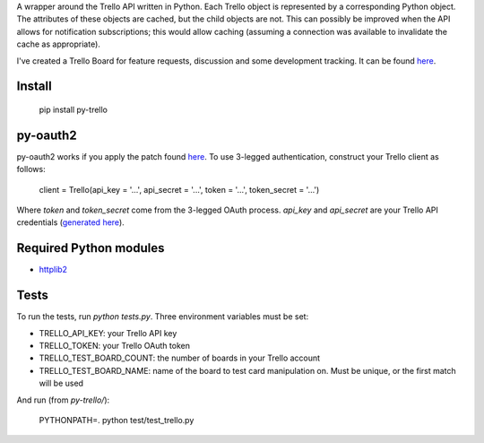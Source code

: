 A wrapper around the Trello API written in Python. Each Trello object is represented by a
corresponding Python object. The attributes of these objects are cached, but the child objects are
not. This can possibly be improved when the API allows for notification subscriptions; this would
allow caching (assuming a connection was available to invalidate the cache as appropriate).

I've created a Trello Board for feature requests, discussion and some development tracking. It can
be found `here <https://trello.com/board/py-trello/4f145d87b2f9f15d6d027b53>`_.

Install
=======

    pip install py-trello

py-oauth2
=========

py-oauth2 works if you apply the patch found `here <https://github.com/tylerwilliams/python-oauth2/commit/e97b6a678ea6df38f0f1c33a5a7450714a72c38b>`_. To use 3-legged authentication, construct your Trello client as follows:

    client = Trello(api_key = '...', api_secret = '...', token = '...', token_secret = '...')

Where `token` and `token_secret` come from the 3-legged OAuth process. `api_key` and `api_secret`
are your Trello API credentials (`generated here <https://trello.com/1/appKey/generate>`_).

Required Python modules
=======================
* `httplib2 <http://code.google.com/p/httplib2/>`_

Tests
=====
To run the tests, run `python tests.py`. Three environment variables must be set:

* TRELLO_API_KEY: your Trello API key
* TRELLO_TOKEN: your Trello OAuth token
* TRELLO_TEST_BOARD_COUNT: the number of boards in your Trello account
* TRELLO_TEST_BOARD_NAME: name of the board to test card manipulation on. Must be unique, or the first match will be used

And run (from `py-trello/`):

	PYTHONPATH=. python test/test_trello.py
